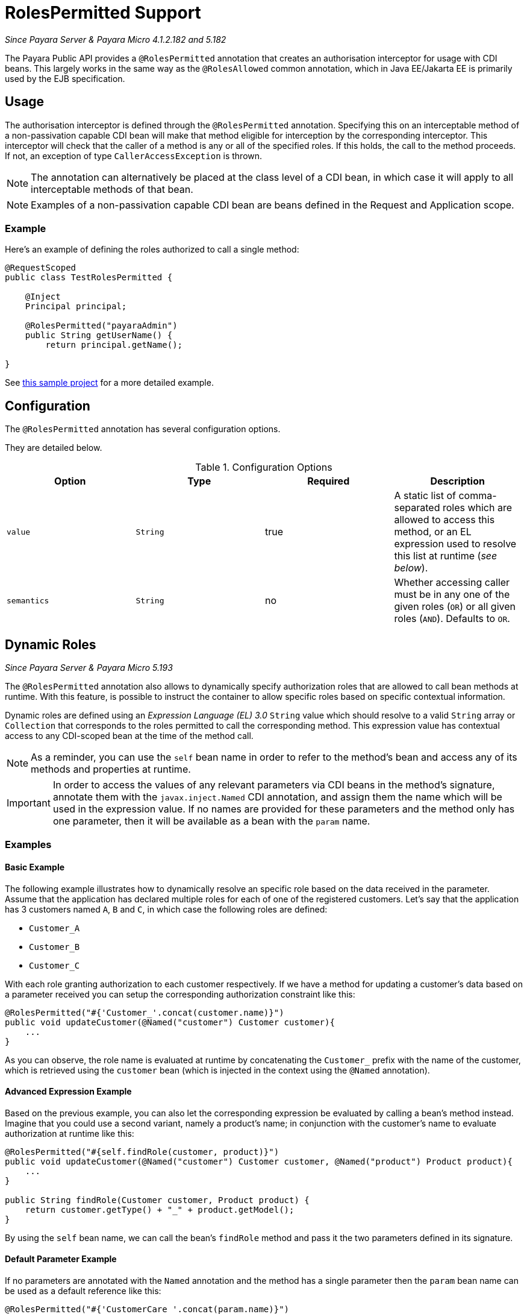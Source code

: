 [[roles-permitted]]
= RolesPermitted Support

_Since Payara Server & Payara Micro 4.1.2.182 and 5.182_

The Payara Public API provides a `@RolesPermitted` annotation that creates an authorisation interceptor for usage with CDI beans. This largely works in the same way as the `@RolesAllowed` common annotation, which in Java EE/Jakarta EE is primarily used by the EJB specification.

[[usage]]
== Usage

The authorisation interceptor is defined through the `@RolesPermitted` annotation. Specifying this on an interceptable method of a non-passivation capable CDI bean will make that method eligible for interception by the corresponding interceptor. This interceptor will check that the caller of a method is any or all of the specified roles. If this holds, the call to the method proceeds. If not, an exception of type `CallerAccessException` is thrown.

NOTE: The annotation can alternatively be placed at the class level of a CDI bean, in which case it will apply to all interceptable methods of that bean.

NOTE: Examples of a non-passivation capable CDI bean are beans defined in the Request and Application scope.

[[usage-example]]
=== Example

Here's an example of defining the roles authorized to call a single method:

[source, java]
----
@RequestScoped
public class TestRolesPermitted {

    @Inject
    Principal principal;

    @RolesPermitted("payaraAdmin")
    public String getUserName() {
        return principal.getName();
   
}
----

See xref:https://github.com/javaee-samples/vendoree-samples/tree/master/payara/rolesPermitted[this sample project] for a more detailed example.

[[configuration]]
== Configuration

The `@RolesPermitted` annotation has several configuration options.

They are detailed below.

.Configuration Options
|===
| Option | Type | Required | Description

| `value`
| `String`
| true
| A static list of comma-separated roles which are allowed to access this method, or an EL expression used to resolve this list at runtime (_see below_).

| `semantics`
| `String`
| no
| Whether accessing caller must be in any one of the given roles (`OR`) or all given roles (`AND`). Defaults to `OR`.
|===

[[dynamic-roles]]
== Dynamic Roles

_Since Payara Server & Payara Micro 5.193_

The `@RolesPermitted` annotation also allows to dynamically specify authorization roles that are allowed to call bean methods at runtime. With this feature, is possible to instruct the container to allow specific roles based on specific contextual information.

Dynamic roles are defined using an _Expression Language (EL) 3.0_ `String` value which should resolve to a valid `String` array or `Collection` that corresponds to the roles permitted to call the corresponding method. This expression value has contextual access to any CDI-scoped bean at the time of the method call. 

NOTE: As a reminder, you can use the `self` bean name in order to refer to the method's bean and access any of its methods and properties at runtime.

IMPORTANT: In order to access the values of any relevant parameters via CDI beans in the method's signature, annotate them with the `javax.inject.Named` CDI annotation, and assign them the name which will be used in the expression value. If no names are provided for these parameters and the method only has one parameter, then it will be available as a bean with the `param` name.

[[usage-examples]]
=== Examples

[[basic-example]]
==== Basic Example

The following example illustrates how to dynamically resolve an specific role based on the data received in the parameter. Assume that the application has declared multiple roles for each of one of the registered customers. Let's say that the application has 3 customers named `A`, `B` and `C`, in which case the following roles are defined:

* `Customer_A`
* `Customer_B`
* `Customer_C`

With each role granting authorization to each customer respectively. If we have a method for updating a customer's data based on a parameter received you can setup the corresponding authorization constraint like this:

[source, java]
----
@RolesPermitted("#{'Customer_'.concat(customer.name)}")
public void updateCustomer(@Named("customer") Customer customer){
    ...
}
----

As you can observe, the role name is evaluated at runtime by concatenating the `Customer_` prefix with the name of the customer, which is retrieved using the `customer` bean (which is injected in the context using the `@Named` annotation).

[[advanced-expressions-example]]
==== Advanced Expression Example

Based on the previous example, you can also let the corresponding expression be evaluated by calling a bean's method instead. Imagine that you could use a second variant, namely a product's name; in conjunction with the customer's name to evaluate authorization at runtime like this:

[source, java]
----
@RolesPermitted("#{self.findRole(customer, product)}")
public void updateCustomer(@Named("customer") Customer customer, @Named("product") Product product){
    ...
}

public String findRole(Customer customer, Product product) {
    return customer.getType() + "_" + product.getModel();
}
----

By using the `self` bean name, we can call the bean's `findRole` method and pass it the two parameters defined in its signature.


[[default-param-example]]
==== Default Parameter Example

If no parameters are annotated with the `Named` annotation and the method has a single parameter then the `param` bean name can be used as a default reference like this:

[source, java]
----
@RolesPermitted("#{'CustomerCare_'.concat(param.name)}")
public void updateCustomer(Customer customer){
    ...
}
----


== Extra Resources

See xref:https://javaee.github.io/javaee-spec/javadocs/javax/annotation/security/RolesAllowed.html[@RolesAllowed] for the original annotation on which this annotation is based.